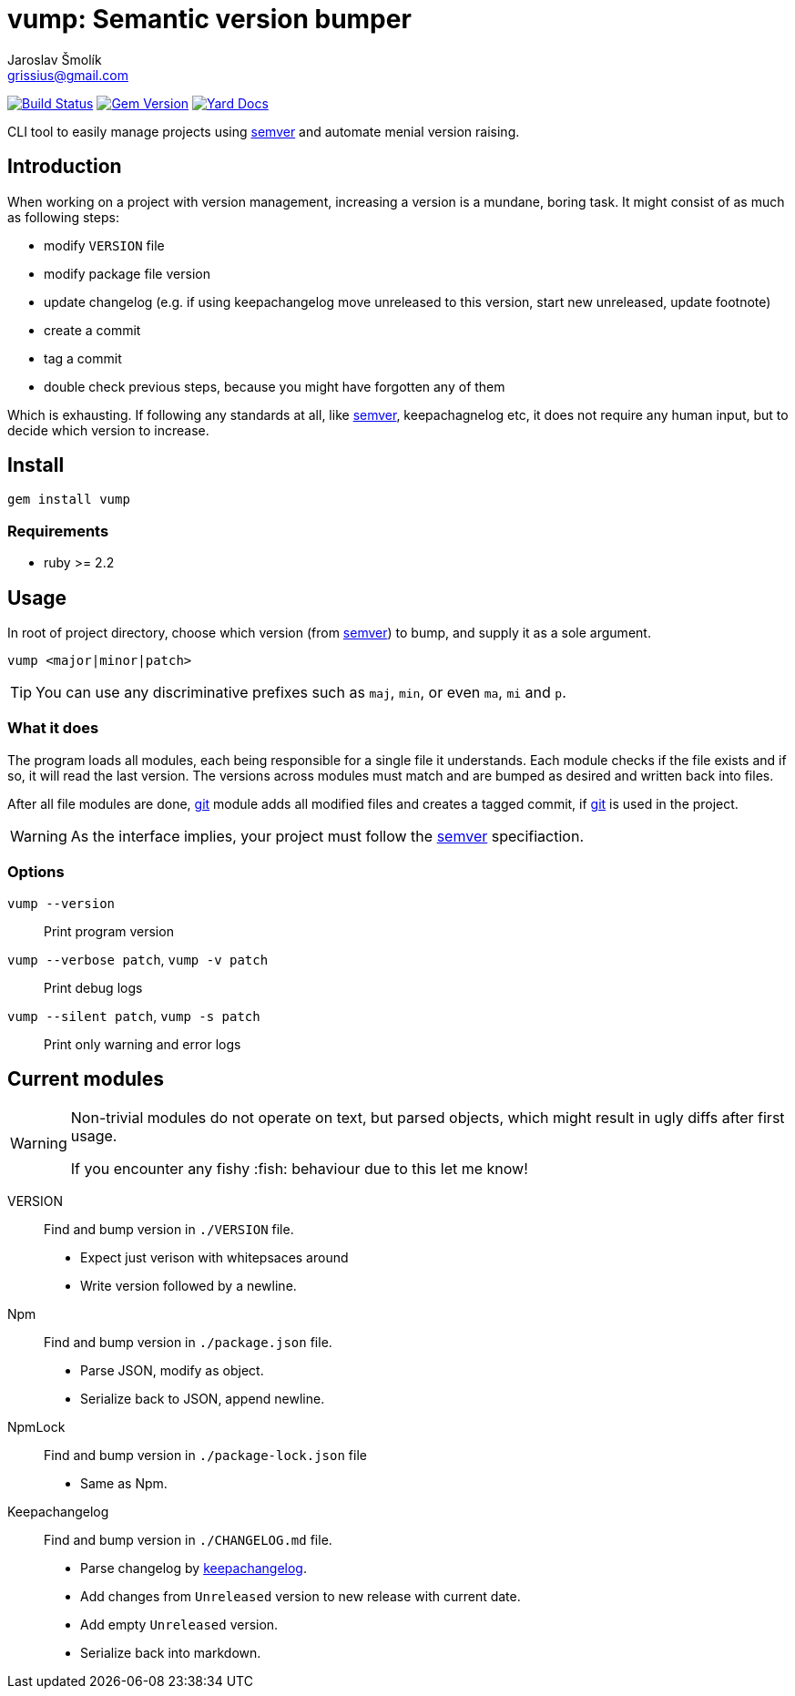 = vump: Semantic version bumper
Jaroslav Šmolík <grissius@gmail.com>
:semver: https://semver.org/[semver]
:git: https://git-scm.com/[git]
:rubychangelog: https://rubygems.org/gems/keepachangelog[keepachangelog]

image:https://travis-ci.org/grissius/vump.svg["Build Status", link="https://travis-ci.org/grissius/vump"]
image:https://img.shields.io/gem/v/vump.svg?style=flat[Gem Version, link="https://rubygems.org/gems/vump"]
image:https://img.shields.io/badge/yard-docs-blue.svg[Yard Docs, link="http://www.rubydoc.info/github/grissius/vump"]

CLI tool to easily manage projects using {semver} and automate menial version raising.

== Introduction

When working on a project with version management, increasing a version is a mundane, boring task. It might consist of as much as following steps:

* modify `VERSION` file
* modify package file version
* update changelog (e.g. if using keepachangelog move unreleased to this version, start new unreleased, update footnote)
* create a commit
* tag a commit
* double check previous steps, because you might have forgotten any of them

Which is exhausting. If following any standards at all, like {semver}, keepachagnelog etc, it does not require any human input, but to decide which version to increase.

== Install
```
gem install vump
```
=== Requirements

* ruby >= 2.2


== Usage
In root of project directory, choose which version (from {semver}) to bump, and supply it as a sole argument.
```
vump <major|minor|patch>
```

TIP: You can use any discriminative prefixes such as `maj`, `min`, or even `ma`, `mi` and `p`.

=== What it does
The program loads all modules, each being responsible for a single file it understands.
Each module checks if the file exists and if so, it will read the last version.
The versions across modules must match and are bumped as desired and written back into files.

After all file modules are done, {git} module adds all modified files and creates a tagged commit, if {git} is used in the project.

WARNING: As the interface implies, your project must follow the {semver} specifiaction.

=== Options
`vump --version`:: Print program version
`vump --verbose patch`, `vump -v patch`:: Print debug logs
`vump --silent patch`, `vump -s patch`:: Print only warning and error logs

== Current modules

[WARNING]
====
Non-trivial modules do not operate on text, but parsed objects, which might result in ugly diffs after first usage.

If you encounter any fishy :fish: behaviour due to this let me know!
====

VERSION::
Find and bump version in `./VERSION` file.
+
* Expect just verison with whitepsaces around
* Write version followed by a newline.

Npm::
Find and bump version in `./package.json` file.
+
* Parse JSON, modify as object.
* Serialize back to JSON, append newline.
NpmLock::
Find and bump version in `./package-lock.json` file
+
* Same as Npm.
Keepachangelog::
Find and bump version in `./CHANGELOG.md` file.
+
* Parse changelog by {rubychangelog}.
* Add changes from `Unreleased` version to new release with current date.
* Add empty `Unreleased` version.
* Serialize back into markdown.
